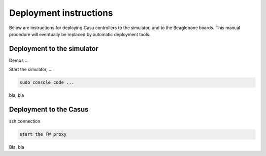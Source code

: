 Deployment instructions
=========================

Below are instructions for deploying Casu controllers to the
simulator, and to the Beaglebone boards. This manual procedure
will eventually be replaced by automatic deployment tools.

Deployment to the simulator
---------------------------

Demos ...

Start the simulator, ...

.. code-block:: console
  
    sudo console code ...

bla, bla


Deployment to the Casus
-----------------------

ssh connection

.. code-block:: console

   start the FW proxy

Bla, bla


